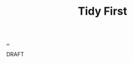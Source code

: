 :PROPERTIES:
:ID: 84F69DED-CD12-4051-A441-BF3B99641A69
:END:
#+TITLE: Tidy First

[[file:..][..]]

DRAFT
